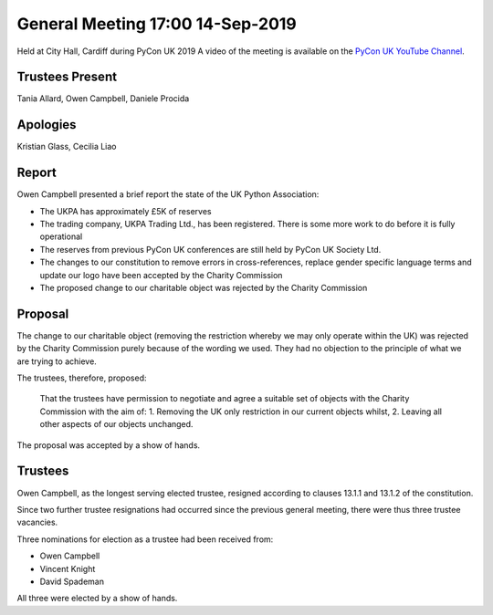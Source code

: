 General Meeting 17:00 14-Sep-2019
=================================

Held at City Hall, Cardiff during PyCon UK 2019
A video of the meeting is available on the `PyCon UK YouTube Channel <https://www.youtube.com/watch?v=J3S3Ng9xNN4>`_.

Trustees Present
----------------
Tania Allard, Owen Campbell, Daniele Procida

Apologies
---------
Kristian Glass, Cecilia Liao

Report
------
Owen Campbell presented a brief report the state of the UK Python Association:

* The UKPA has approximately £5K of reserves
* The trading company, UKPA Trading Ltd., has been registered. There is some more work to do before it is fully operational
* The reserves from previous PyCon UK conferences are still held by PyCon UK Society Ltd.
* The changes to our constitution to remove errors in cross-references, replace gender specific language terms and update our logo have been accepted by the Charity Commission
* The proposed change to our charitable object was rejected by the Charity Commission

Proposal
--------
The change to our charitable object (removing the restriction whereby we may only operate within the UK) was rejected by the Charity Commission purely because of the wording we used. They had no objection to the principle of what we are trying to achieve.

The trustees, therefore, proposed:

   That the trustees have permission to negotiate and agree a suitable set of objects with the Charity Commission with the aim of:
   1. Removing the UK only restriction in our current objects whilst,
   2. Leaving all other aspects of our objects unchanged.

The proposal was accepted by a show of hands.

Trustees
--------
Owen Campbell, as the longest serving elected trustee, resigned according to clauses 13.1.1 and 13.1.2 of the constitution.

Since two further trustee resignations had occurred since the previous general meeting, there were thus three trustee vacancies.

Three nominations for election as a trustee had been received from:

* Owen Campbell
* Vincent Knight
* David Spademan

All three were elected by a show of hands.

